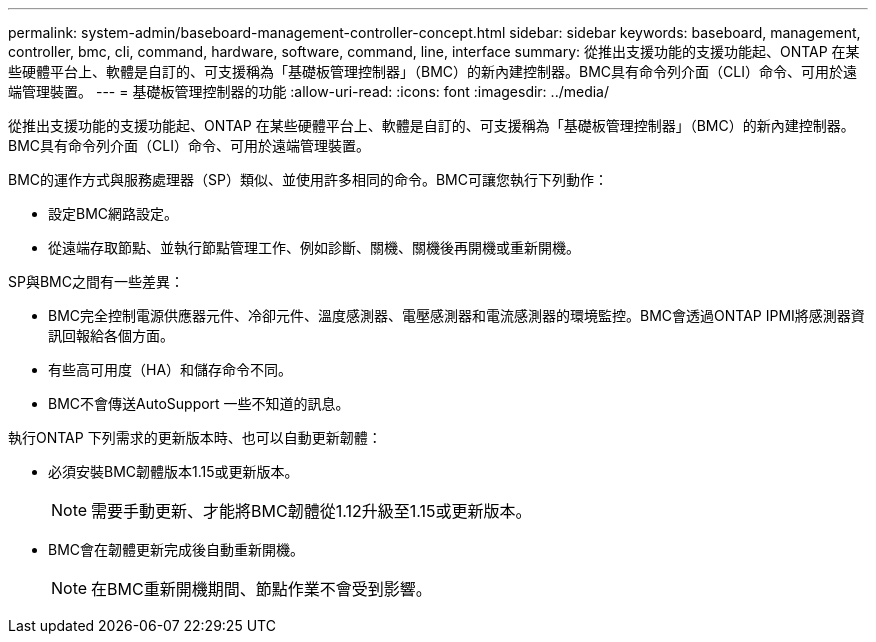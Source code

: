 ---
permalink: system-admin/baseboard-management-controller-concept.html 
sidebar: sidebar 
keywords: baseboard, management, controller, bmc, cli, command, hardware, software, command, line, interface 
summary: 從推出支援功能的支援功能起、ONTAP 在某些硬體平台上、軟體是自訂的、可支援稱為「基礎板管理控制器」（BMC）的新內建控制器。BMC具有命令列介面（CLI）命令、可用於遠端管理裝置。 
---
= 基礎板管理控制器的功能
:allow-uri-read: 
:icons: font
:imagesdir: ../media/


[role="lead"]
從推出支援功能的支援功能起、ONTAP 在某些硬體平台上、軟體是自訂的、可支援稱為「基礎板管理控制器」（BMC）的新內建控制器。BMC具有命令列介面（CLI）命令、可用於遠端管理裝置。

BMC的運作方式與服務處理器（SP）類似、並使用許多相同的命令。BMC可讓您執行下列動作：

* 設定BMC網路設定。
* 從遠端存取節點、並執行節點管理工作、例如診斷、關機、關機後再開機或重新開機。


SP與BMC之間有一些差異：

* BMC完全控制電源供應器元件、冷卻元件、溫度感測器、電壓感測器和電流感測器的環境監控。BMC會透過ONTAP IPMI將感測器資訊回報給各個方面。
* 有些高可用度（HA）和儲存命令不同。
* BMC不會傳送AutoSupport 一些不知道的訊息。


執行ONTAP 下列需求的更新版本時、也可以自動更新韌體：

* 必須安裝BMC韌體版本1.15或更新版本。
+
[NOTE]
====
需要手動更新、才能將BMC韌體從1.12升級至1.15或更新版本。

====
* BMC會在韌體更新完成後自動重新開機。
+
[NOTE]
====
在BMC重新開機期間、節點作業不會受到影響。

====

